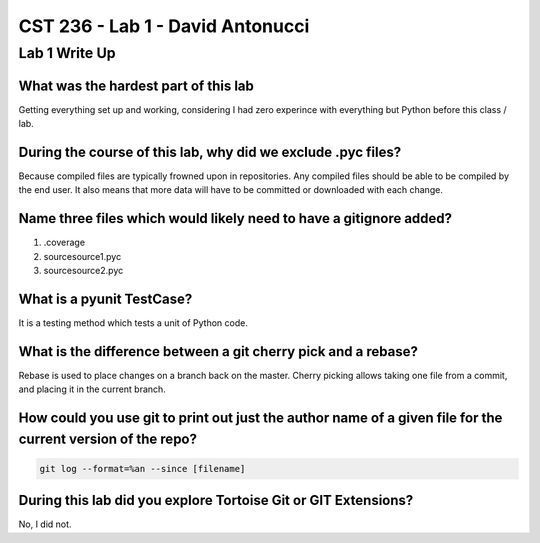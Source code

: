 CST 236 - Lab 1 - David Antonucci
---------------------------------

Lab 1 Write Up
^^^^^^^^^^^^^^

What was the hardest part of this lab
=====================================

Getting everything set up and working, considering I had zero experince with everything but Python
before this class / lab.

During the course of this lab, why did we exclude .pyc files?
=============================================================

Because compiled files are typically frowned upon in repositories. Any compiled files should be
able to be compiled by the end user. It also means that more data will have to be committed or
downloaded with each change.

Name three files which would likely need to have a gitignore added?
===================================================================

#. .coverage
#. source\source1.pyc
#. source\source2.pyc

What is a pyunit TestCase?
==========================

It is a testing method which tests a unit of Python code.

What is the difference between a git cherry pick and a rebase?
==============================================================

Rebase is used to place changes on a branch back on the master.
Cherry picking allows taking one file from a commit, and placing it in the current branch.

How could you use git to print out just the author name of a given file for the current version of the repo?
============================================================================================================

.. code::
    
    git log --format=%an --since [filename]

During this lab did you explore Tortoise Git or GIT Extensions?
===============================================================

No, I did not.